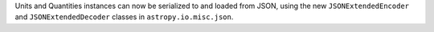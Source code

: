 Units and Quantities instances can now be serialized to and loaded from JSON,
using the new ``JSONExtendedEncoder`` and ``JSONExtendedDecoder`` classes in
``astropy.io.misc.json``.
